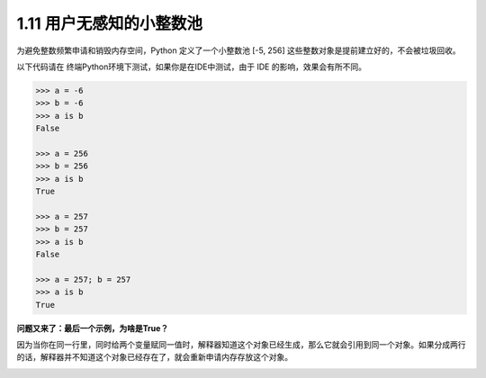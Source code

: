 1.11 用户无感知的小整数池
=========================

|image0|

为避免整数频繁申请和销毁内存空间，Python 定义了一个小整数池 [-5, 256]
这些整数对象是提前建立好的，不会被垃圾回收。

以下代码请在 终端Python环境下测试，如果你是在IDE中测试，由于 IDE
的影响，效果会有所不同。

.. code:: python

   >>> a = -6
   >>> b = -6
   >>> a is b
   False

   >>> a = 256
   >>> b = 256
   >>> a is b
   True

   >>> a = 257
   >>> b = 257
   >>> a is b
   False

   >>> a = 257; b = 257
   >>> a is b
   True

**问题又来了：最后一个示例，为啥是True？**

因为当你在同一行里，同时给两个变量赋同一值时，解释器知道这个对象已经生成，那么它就会引用到同一个对象。如果分成两行的话，解释器并不知道这个对象已经存在了，就会重新申请内存存放这个对象。

|image1|

.. |image0| image:: http://image.iswbm.com/20200804124133.png
.. |image1| image:: http://image.iswbm.com/20200607174235.png

